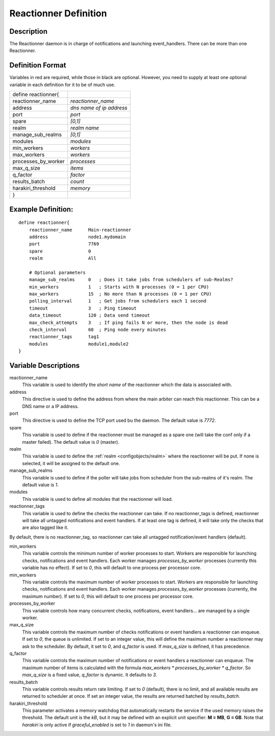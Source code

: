.. _configobjects/reactionner:

=======================
Reactionner Definition
=======================


Description
============

The Reactionner daemon is in charge of notifications and launching event_handlers. There can be more than one Reactionner.


Definition Format
==================

Variables in red are required, while those in black are optional. However, you need to supply at least one optional variable in each definition for it to be of much use.

=================== ========================
define reactionner{
reactionner_name    *reactionner_name*
address             *dns name of ip address*
port                *port*
spare               *[0,1]*
realm               *realm name*
manage_sub_realms   *[0,1]*
modules             *modules*
min_workers         *workers*
max_workers         *workers*
processes_by_worker *processes*
max_q_size          *items*
q_factor            *factor*
results_batch       *count*
harakiri_threshold  *memory*
}
=================== ========================


Example Definition:
====================

::

  define reactionner{
      reactionner_name      Main-reactionner
      address               node1.mydomain
      port                  7769
      spare                 0
      realm                 All

      # Optional parameters
      manage_sub_realms     0   ; Does it take jobs from schedulers of sub-Realms?
      min_workers           1   ; Starts with N processes (0 = 1 per CPU)
      max_workers           15  ; No more than N processes (0 = 1 per CPU)
      polling_interval      1   ; Get jobs from schedulers each 1 second
      timeout               3   ; Ping timeout
      data_timeout          120 ; Data send timeout
      max_check_attempts    3   ; If ping fails N or more, then the node is dead
      check_interval        60  ; Ping node every minutes
      reactionner_tags      tag1
      modules               module1,module2
  }


Variable Descriptions
======================

reactionner_name
  This variable is used to identify the *short name* of the reactionner which the data is associated with.

address
  This directive is used to define the address from where the main arbiter can reach this reactionner. This can be a DNS name or a IP address.

port
  This directive is used to define the TCP port used bu the daemon. The default value is *7772*.

spare
  This variable is used to define if the reactionner must be managed as a spare one (will take the conf only if a master failed). The default value is *0* (master).

realm
  This variable is used to define the :ref:`realm <configobjects/realm>` where the reactionner will be put. If none is selected, it will be assigned to the default one.

manage_sub_realms
  This variable is used to define if the poller will take jobs from scheduler from the sub-realms of it's realm. The default value is *1*.

modules
  This variable is used to define all modules that the reactionner will load.

reactionner_tags
  This variable is used to define the checks the reactionner can take. If no reactionner_tags is defined, reactionner  will take all untagged notifications and event handlers. If at least one tag is defined, it will take only the checks that are also tagged like it.

By default, there is no reactionner_tag, so reactionner can take all untagged notification/event handlers (default).

min_workers
  This variable controls the minimum number of worker processes to start. Workers are responsible for launching checks, notifications and event handlers. Each worker manages `processes_by_worker` processes (currently this variable has no effect). If set to *0*, this will default to one process per processor core.

min_workers
  This variable controls the maximum number of worker processes to start. Workers are responsible for launching checks, notifications and event handlers. Each worker manages `processes_by_worker` processes (currently, the maximum number). If set to *0*, this will default to one process per processor core.

processes_by_worker
  This variable controls how many concurrent checks, notifications, event handlers... are managed by a single worker.

max_q_size
  This variable controls the maximum number of checks notifications or event handlers a reactionner can enqueue. If set to *0*, the queue is unlimited. If set to an integer value, this will define the maximum number a reactionner may ask to the scheduler. By default, it set to *0*, and `q_factor` is used. If `max_q_size` is defined, it has precedence.

q_factor
  This variable controls the maximum number of notifications or event handlers a reactionner can enqueue. The maximum number of items is calculated with the formula `max_workers * processes_by_worker * q_factor`. So `max_q_size` is a fixed value, `q_factor` is dynamic. It defaults to `3`.

results_batch
  This variable controls results return rate limiting. If set to *0* (default), there is no limit, and all available results are returned to scheduler at once. If set an integer value, the results are returned batched by `results_batch`.

harakiri_threshold
  This parameter activates a memory watchdog that automatically restarts the service if the used memory raises the threshold. The default unit is the *kB*, but it may be defined with an explicit unit specifier: **M = MB**, **G = GB**. Note that `harakiri` is only active if `graceful_enabled` is set to `1` in daemon's ini file.
